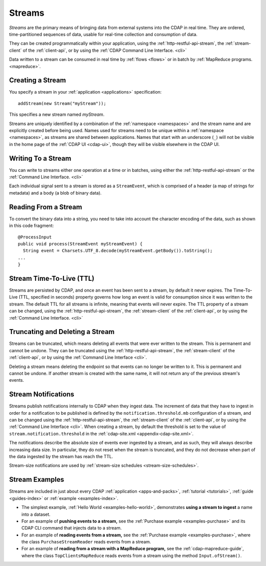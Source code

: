 .. meta::
    :author: Cask Data, Inc.
    :copyright: Copyright © 2014-2016 Cask Data, Inc.

.. _streams:

=======
Streams
=======

*Streams* are the primary means of bringing data from external systems into the CDAP in real time.
They are ordered, time-partitioned sequences of data, usable for real-time collection and consumption of data.

They can be created programmatically within your application, using the
:ref:`http-restful-api-stream`, the :ref:`stream-client` of the :ref:`client-api`, or by
using the :ref:`CDAP Command Line Interface. <cli>` 

Data written to a stream can be consumed in real time by :ref:`flows <flows>` or in batch
by :ref:`MapReduce programs. <mapreduce>`.


Creating a Stream
=================
You specify a stream in your :ref:`application <applications>` specification::

  addStream(new Stream("myStream"));

This specifies a new stream named *myStream*. 

Streams are uniquely identified by a combination of the :ref:`namespace <namespaces>` and
the stream name and are explicitly created before being used. Names used for streams need
to be unique within a :ref:`namespace <namespaces>`, as streams are shared between applications.
Names that start with an underscore (``_``) will not be visible in the home page of the
:ref:`CDAP UI <cdap-ui>`, though they will be visible elsewhere in the CDAP UI.


Writing To a Stream
===================
You can write to streams either one operation at a time or in batches, using either the
:ref:`http-restful-api-stream` or the :ref:`Command Line Interface. <cli>`

Each individual signal sent to a stream is stored as a ``StreamEvent``, which is comprised
of a header (a map of strings for metadata) and a body (a blob of binary data).


Reading From a Stream
=====================
To convert the binary data into a string, you need to take into account the character
encoding of the data, such as shown in this code fragment::

  @ProcessInput
  public void process(StreamEvent myStreamEvent) {
    String event = Charsets.UTF_8.decode(myStreamEvent.getBody()).toString();
  ...
  }


Stream Time-To-Live (TTL)
=========================
Streams are persisted by CDAP, and once an event has been sent to a stream, by default it
never expires. The Time-To-Live (TTL, specified in seconds) property governs how long an event is valid for
consumption since it was written to the stream. The default TTL for all streams is
infinite, meaning that events will never expire. The TTL property of a stream can be
changed, using the :ref:`http-restful-api-stream`, the :ref:`stream-client` of the
:ref:`client-api`, or by using the :ref:`Command Line Interface. <cli>`


Truncating and Deleting a Stream
================================
Streams can be truncated, which means deleting all events that were ever written to the
stream. This is permanent and cannot be undone. They can be truncated using the
:ref:`http-restful-api-stream`, the :ref:`stream-client` of the :ref:`client-api`, or
by using the :ref:`Command Line Interface <cli>`.

Deleting a stream means deleting the endpoint so that events can no longer be written to
it. This is permanent and cannot be undone. If another stream is created with the same
name, it will not return any of the previous stream's events.


.. _streams-notifications:

Stream Notifications
====================
Streams publish notifications internally to CDAP when they ingest data. The increment of data that they have to ingest
in order for a notification to be published is defined by the ``notification.threshold.mb`` configuration of a stream,
and can be changed using the :ref:`http-restful-api-stream`, the :ref:`stream-client` of the :ref:`client-api`, or
by using the :ref:`Command Line Interface <cli>`. When creating a stream, by default the threshold is set to the value of
``stream.notification.threshold`` in the :ref:`cdap-site.xml <appendix-cdap-site.xml>`.

The notifications describe the absolute size of events ever ingested by a stream, and as such, they will always describe
increasing data size. In particular, they do not reset when the stream is truncated, and they do not decrease when
part of the data ingested by the stream has reach the TTL.

Stream-size notifications are used by :ref:`stream-size schedules <stream-size-schedules>`.


Stream Examples
===============
Streams are included in just about every CDAP :ref:`application <apps-and-packs>`,
:ref:`tutorial <tutorials>`, :ref:`guide <guides-index>` or :ref:`example <examples-index>`.

- The simplest example, :ref:`Hello World <examples-hello-world>`, demonstrates **using a
  stream to ingest** a name into a dataset.

- For an example of **pushing events to a stream,** see the :ref:`Purchase
  example <examples-purchase>` and its CDAP CLI command that injects data to a stream.

- For an example of **reading events from a stream,** see the 
  :ref:`Purchase example <examples-purchase>`, where the class ``PurchaseStreamReader``
  reads events from a stream. 

- For an example of **reading from a stream with a MapReduce program,** see the 
  :ref:`cdap-mapreduce-guide`, where the class ``TopClientsMapReduce``
  reads events from a stream using the method ``Input.ofStream()``. 
